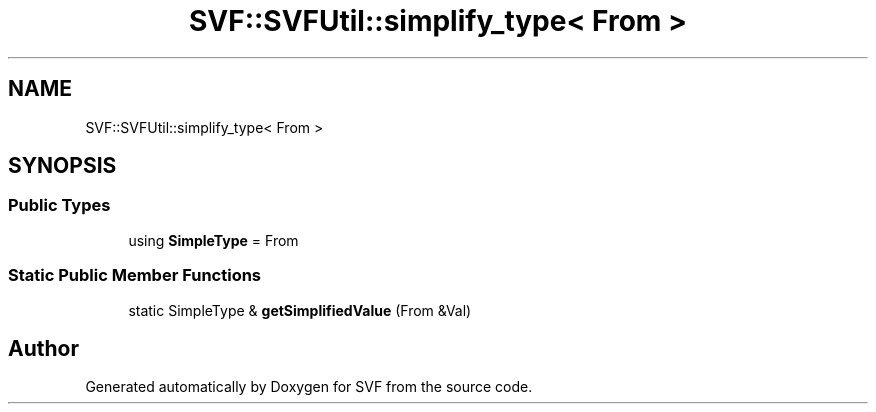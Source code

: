 .TH "SVF::SVFUtil::simplify_type< From >" 3 "Sun Feb 14 2021" "SVF" \" -*- nroff -*-
.ad l
.nh
.SH NAME
SVF::SVFUtil::simplify_type< From >
.SH SYNOPSIS
.br
.PP
.SS "Public Types"

.in +1c
.ti -1c
.RI "using \fBSimpleType\fP = From"
.br
.in -1c
.SS "Static Public Member Functions"

.in +1c
.ti -1c
.RI "static SimpleType & \fBgetSimplifiedValue\fP (From &Val)"
.br
.in -1c

.SH "Author"
.PP 
Generated automatically by Doxygen for SVF from the source code\&.
